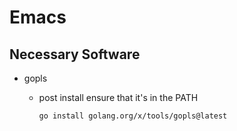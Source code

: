 * Emacs
** Necessary Software
- gopls
  - post install ensure that it's in the PATH
  #+BEGIN_SRC bash
go install golang.org/x/tools/gopls@latest
  #+END_SRC
